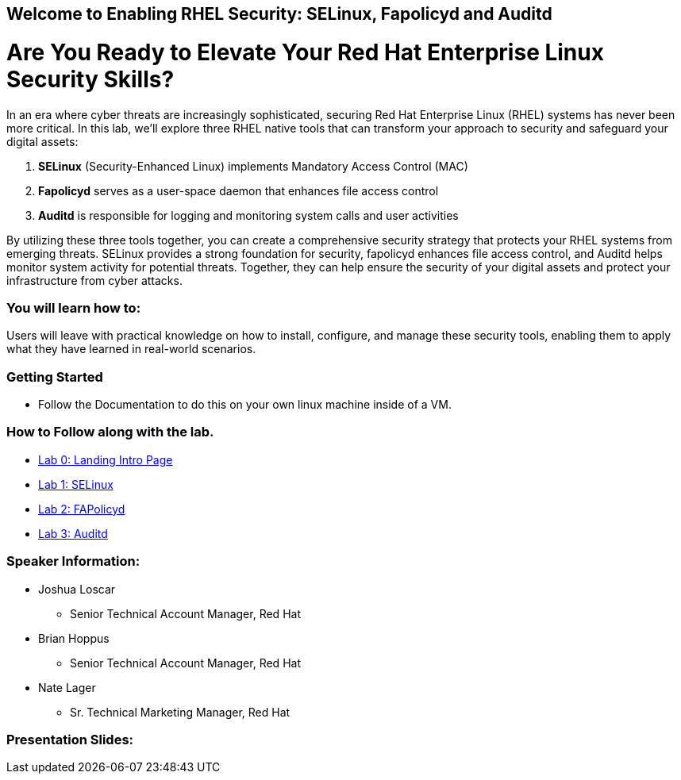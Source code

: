 == Welcome to Enabling RHEL Security: SELinux, Fapolicyd and Auditd

= Are You Ready to Elevate Your Red Hat Enterprise Linux Security Skills?

In an era where cyber threats are increasingly sophisticated, securing Red Hat Enterprise Linux (RHEL) systems has never been more critical. In this lab, we'll explore three RHEL native tools that can transform your approach to security and safeguard your digital assets:

. **SELinux** (Security-Enhanced Linux) implements Mandatory Access Control (MAC)
. **Fapolicyd** serves as a user-space daemon that enhances file access control
. **Auditd** is responsible for logging and monitoring system calls and user activities

By utilizing these three tools together, you can create a comprehensive security strategy that protects your RHEL systems from emerging threats. SELinux provides a strong foundation for security, fapolicyd enhances file access control, and Auditd helps monitor system activity for potential threats. Together, they can help ensure the security of your digital assets and protect your infrastructure from cyber attacks.

=== You will learn how to:

Users will leave with practical knowledge on how to install, configure, and manage these security tools, enabling them to apply what they have learned in real-world scenarios.



=== Getting Started

* Follow the Documentation to do this on your own linux machine inside of a VM.

=== How to Follow along with the lab.

* https://github.com/rhpds/showroom-lb1624-rhel-security/blob/main/content/modules/ROOT/pages/index.adoc[Lab 0: Landing Intro Page]
* https://github.com/rhpds/showroom-lb1624-rhel-security/blob/main/content/modules/ROOT/pages/SELinux.adoc[Lab 1: SELinux]
* https://github.com/rhpds/showroom-lb1624-rhel-security/blob/main/content/modules/ROOT/pages/FAPolicyd.adoc[Lab 2: FAPolicyd]
* https://github.com/rhpds/showroom-lb1624-rhel-security/blob/main/content/modules/ROOT/pages/AuditD.adoc[Lab 3: Auditd]


=== Speaker Information:

* Joshua Loscar 
** Senior Technical Account Manager, Red Hat


* Brian Hoppus 
** Senior Technical Account Manager, Red Hat

* Nate Lager 
** Sr. Technical Marketing Manager, Red Hat




=== Presentation Slides:

